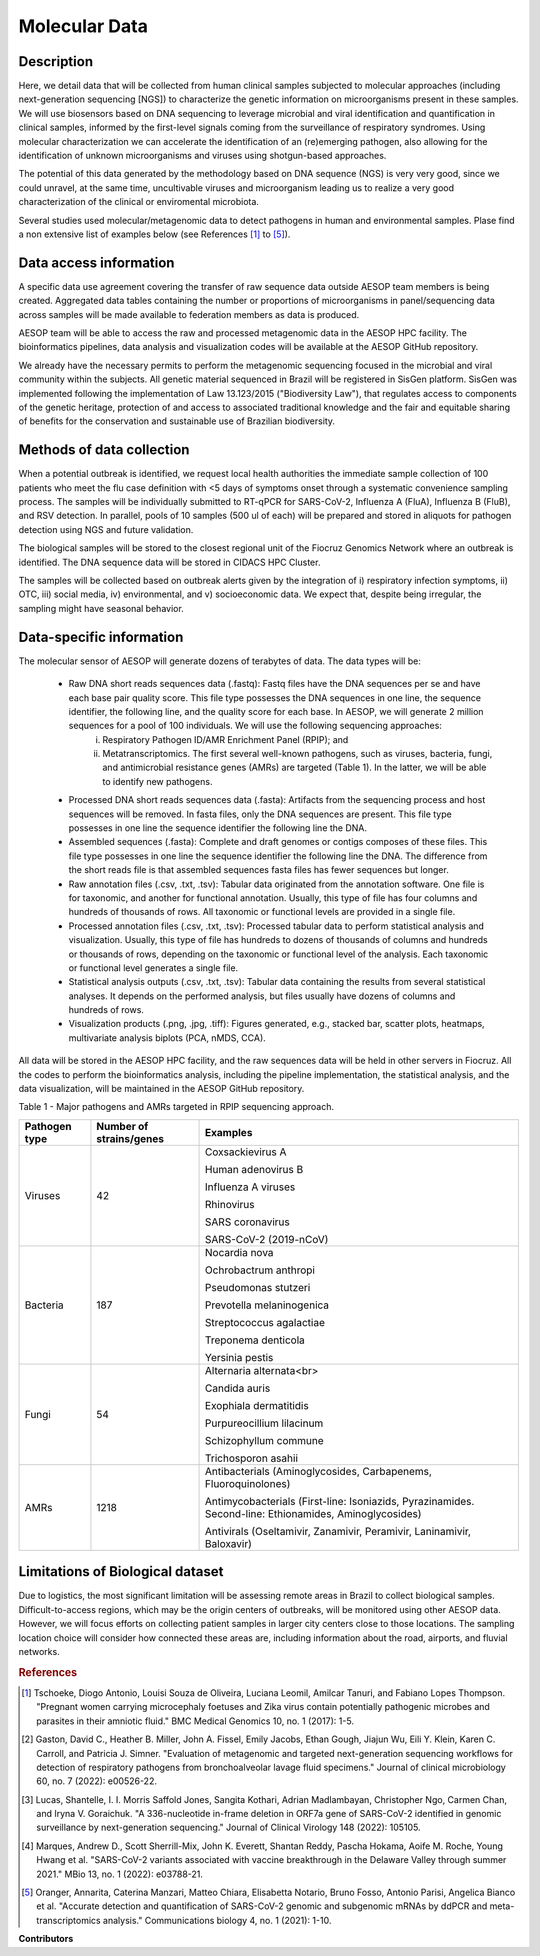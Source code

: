 Molecular Data
=====

Description
^^^^^^^^^^^

Here, we detail data that will be collected from human clinical samples subjected to molecular approaches (including next-generation sequencing [NGS]) to characterize the genetic information on microorganisms present in these samples. We will use biosensors based on DNA  sequencing to leverage microbial and viral identification and quantification in clinical samples, informed by the first-level signals coming from the surveillance of respiratory syndromes. Using molecular characterization we can accelerate the identification of an (re)emerging pathogen, also allowing for the identification of unknown microorganisms and viruses using shotgun-based approaches.  

The potential of this data generated by the methodology based on DNA sequence (NGS) is very very good, since we could unravel, at the same time, uncultivable viruses and microorganism leading us to realize a very good characterization of the clinical or enviromental microbiota.

Several studies used molecular/metagenomic data to detect pathogens in human and environmental samples. Plase find a non extensive list of examples below (see References [1]_ to [5]_).

Data access information
^^^^^^^^^^^^^^^^^^^^^^^

A specific data use agreement covering the transfer of raw sequence data outside AESOP team members is being created. Aggregated data tables containing the number or proportions of microorganisms in panel/sequencing data across samples will be made available to federation members as data is produced.

AESOP team will be able to access the raw and processed metagenomic data in the AESOP HPC facility. The bioinformatics pipelines, data analysis and visualization codes will be available at the AESOP GitHub repository.

We already have the necessary permits to perform the metagenomic sequencing focused in the microbial and viral community within the subjects. All genetic material sequenced in Brazil will be registered in SisGen platform. SisGen was implemented following the implementation of Law 13.123/2015 ("Biodiversity Law"), that regulates access to components of the genetic heritage, protection of and access to associated traditional knowledge and the fair and equitable sharing of benefits for the conservation and sustainable use of Brazilian biodiversity. 

Methods of data collection
^^^^^^^^^^^^^^^^^^^^^^^^^^

When a potential outbreak is identified, we request local health authorities the immediate sample collection of 100 patients who meet the flu case definition with <5 days of symptoms onset through a systematic convenience sampling process. The samples will be individually submitted to RT-qPCR for SARS-CoV-2, Influenza A (FluA), Influenza B (FluB), and RSV detection. In parallel, pools of 10 samples (500 ul of each) will be prepared and stored in aliquots for pathogen detection using NGS and future validation.

The biological samples will be stored to the closest regional unit of the Fiocruz Genomics Network where an outbreak is identified. The DNA sequence data will be stored in CIDACS HPC Cluster.

The samples will be collected based on outbreak alerts given by the integration of i) respiratory infection symptoms, ii) OTC, iii) social media, iv) environmental, and v) socioeconomic data. We expect that, despite being irregular, the sampling might have seasonal behavior. 

Data-specific information
^^^^^^^^^^^^^^^^^^^^^^^^^

The molecular sensor of AESOP will generate dozens of terabytes of data. The data types will be:

	* Raw DNA short reads sequences data (.fastq): Fastq files have the DNA sequences per se and have each base pair quality score. This file type possesses the DNA sequences in 	    one line, the sequence identifier, the following line, and the quality score for each base. In AESOP, we will generate 2 million sequences for a pool of 100 individuals. We will use the following sequencing approaches: 
		i) Respiratory Pathogen ID/AMR Enrichment Panel (RPIP); and 
		ii) Metatranscriptomics. The first several well-known pathogens, such as viruses, bacteria, fungi, and antimicrobial resistance genes (AMRs) are targeted (Table 1). In the latter, we will be able to identify new pathogens. 

	* Processed DNA short reads sequences data (.fasta): Artifacts from the sequencing process and host sequences will be removed. In fasta files, only the DNA sequences are present. This file type possesses in one line the sequence identifier the following line the DNA.
	
	* Assembled sequences (.fasta): Complete and draft genomes or contigs composes of these files. This file type possesses in one line the sequence identifier the following line the DNA. The difference from the short reads file is that assembled sequences fasta files has fewer sequences but longer.

	* Raw annotation files (.csv, .txt, .tsv): Tabular data originated from the annotation software. One file is for taxonomic, and another for functional annotation. Usually, this type of file has four columns and hundreds of thousands of rows. All taxonomic or functional levels are provided in a single file.

	* Processed annotation files (.csv, .txt, .tsv): Processed tabular data to perform statistical analysis and visualization. Usually, this type of file has hundreds to dozens of thousands of columns and hundreds or thousands of rows, depending on the taxonomic or functional level of the analysis. Each taxonomic or functional level generates a single file.

	* Statistical analysis outputs (.csv, .txt, .tsv): Tabular data containing the results from several statistical analyses. It depends on the performed analysis, but files usually have dozens of columns and hundreds of rows.

	* Visualization products (.png, .jpg, .tiff): Figures generated, e.g., stacked bar, scatter plots, heatmaps, multivariate analysis biplots (PCA, nMDS, CCA).  
 
All data will be stored in the AESOP HPC facility, and the raw sequences data will be held in other servers in Fiocruz. All the codes to perform the bioinformatics analysis, including the pipeline implementation, the statistical analysis, and the data visualization, will be maintained in the AESOP GitHub repository.

Table 1 - Major pathogens and AMRs targeted in RPIP sequencing approach.

+---------------+-------------------------+--------------------------------------------------------------------------------------------------------+
| Pathogen type | Number of strains/genes | Examples                                                                                               |
+===============+=========================+========================================================================================================+
| Viruses       | 42                      | Coxsackievirus A                                                                                       |
+               +                         +                                                                                                        +
|               |                         | Human adenovirus B                                                                                     |
+               +                         +                                                                                                        +
|               |                         | Influenza A viruses                                                                                    |
+               +                         +                                                                                                        +
|               |                         | Rhinovirus                                                                                             |
+               +                         +                                                                                                        +
|               |                         | SARS coronavirus                                                                                       |
+               +                         +                                                                                                        +
|               |                         | SARS-CoV-2 (2019-nCoV)                                                                                 |
+---------------+-------------------------+--------------------------------------------------------------------------------------------------------+
| Bacteria      | 187                     | Nocardia nova                                                                                          |
+               +                         +                                                                                                        +
|               |                         | Ochrobactrum anthropi                                                                                  |
+               +                         +                                                                                                        +
|               |                         | Pseudomonas stutzeri                                                                                   |
+               +                         +                                                                                                        +
|               |                         | Prevotella melaninogenica                                                                              |
+               +                         +                                                                                                        +
|               |                         | Streptococcus agalactiae                                                                               |
+               +                         +                                                                                                        +
|               |                         | Treponema denticola                                                                                    |
+               +                         +                                                                                                        +
|               |                         | Yersinia pestis                                                                                        |
+---------------+-------------------------+--------------------------------------------------------------------------------------------------------+
| Fungi         | 54                      | Alternaria alternata<br>                                                                               |
+               +                         +                                                                                                        +
|               |                         | Candida auris                                                                                          |
+               +                         +                                                                                                        +
|               |                         | Exophiala dermatitidis                                                                                 |
+               +                         +                                                                                                        +
|               |                         | Purpureocillium lilacinum                                                                              |
+               +                         +                                                                                                        +
|               |                         | Schizophyllum commune                                                                                  |
+               +                         +                                                                                                        +
|               |                         | Trichosporon asahii                                                                                    |
+---------------+-------------------------+--------------------------------------------------------------------------------------------------------+
| AMRs          | 1218                    | Antibacterials (Aminoglycosides, Carbapenems, Fluoroquinolones)                                        |
+               +                         +                                                                                                        +
|               |                         | Antimycobacterials (First-line: Isoniazids, Pyrazinamides. Second-line: Ethionamides, Aminoglycosides) |
+               +                         +                                                                                                        +
|               |                         | Antivirals (Oseltamivir, Zanamivir, Peramivir, Laninamivir, Baloxavir)                                 |
+---------------+-------------------------+--------------------------------------------------------------------------------------------------------+

Limitations of Biological dataset
^^^^^^^^^^^^^^^^^^^^^^^^^^
Due to logistics, the most significant limitation will be assessing remote areas in Brazil to collect biological samples. Difficult-to-access regions, which may be the origin centers of outbreaks, will be monitored using other AESOP data. However, we will focus efforts on collecting patient samples in larger city centers close to those locations. The sampling location choice will consider how connected these areas are, including information about the road, airports, and fluvial networks.

.. rubric:: References

.. [1] Tschoeke, Diogo Antonio, Louisi Souza de Oliveira, Luciana Leomil, Amilcar Tanuri, and Fabiano Lopes Thompson. "Pregnant women carrying microcephaly foetuses and Zika virus contain potentially pathogenic microbes and parasites in their amniotic fluid." BMC Medical Genomics 10, no. 1 (2017): 1-5.

.. [2] Gaston, David C., Heather B. Miller, John A. Fissel, Emily Jacobs, Ethan Gough, Jiajun Wu, Eili Y. Klein, Karen C. Carroll, and Patricia J. Simner. "Evaluation of metagenomic and targeted next-generation sequencing workflows for detection of respiratory pathogens from bronchoalveolar lavage fluid specimens." Journal of clinical microbiology 60, no. 7 (2022): e00526-22.

.. [3] Lucas, Shantelle, I. I. Morris Saffold Jones, Sangita Kothari, Adrian Madlambayan, Christopher Ngo, Carmen Chan, and Iryna V. Goraichuk. "A 336-nucleotide in-frame deletion in ORF7a gene of SARS-CoV-2 identified in genomic surveillance by next-generation sequencing." Journal of Clinical Virology 148 (2022): 105105.

.. [4] Marques, Andrew D., Scott Sherrill-Mix, John K. Everett, Shantan Reddy, Pascha Hokama, Aoife M. Roche, Young Hwang et al. "SARS-CoV-2 variants associated with vaccine breakthrough in the Delaware Valley through summer 2021." MBio 13, no. 1 (2022): e03788-21.

.. [5] Oranger, Annarita, Caterina Manzari, Matteo Chiara, Elisabetta Notario, Bruno Fosso, Antonio Parisi, Angelica Bianco et al. "Accurate detection and quantification of SARS-CoV-2 genomic and subgenomic mRNAs by ddPCR and meta-transcriptomics analysis." Communications biology 4, no. 1 (2021): 1-10.



**Contributors**

